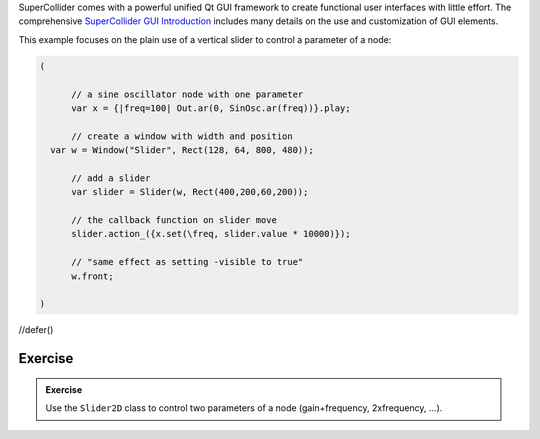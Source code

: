.. title: Simple GUI
.. slug: simple_gui
.. date: 2023-05-10 10:00:00 UTC
.. tags:
.. category: basics:supercollider
.. priority: 6
.. link:
.. description:
.. type: text


SuperCollider comes with a powerful unified Qt GUI framework to create functional user interfaces with little effort.
The comprehensive `SuperCollider GUI Introduction <https://doc.sccode.org/Guides/GUI-Introduction.html>`_ includes many details
on the use and customization of GUI elements.

This example focuses on the plain use of a vertical slider to control a parameter of a node:

.. code-block:: supercollider

  (

	// a sine oscillator node with one parameter
	var x = {|freq=100| Out.ar(0, SinOsc.ar(freq))}.play;

	// create a window with width and position
    var w = Window("Slider", Rect(128, 64, 800, 480));

	// add a slider
	var slider = Slider(w, Rect(400,200,60,200));

	// the callback function on slider move
	slider.action_({x.set(\freq, slider.value * 10000)});

	// "same effect as setting -visible to true"
	w.front;

  )



//defer()


Exercise
========

.. admonition:: Exercise

    Use the ``Slider2D`` class to control two parameters of a node (gain+frequency, 2xfrequency, ...).
